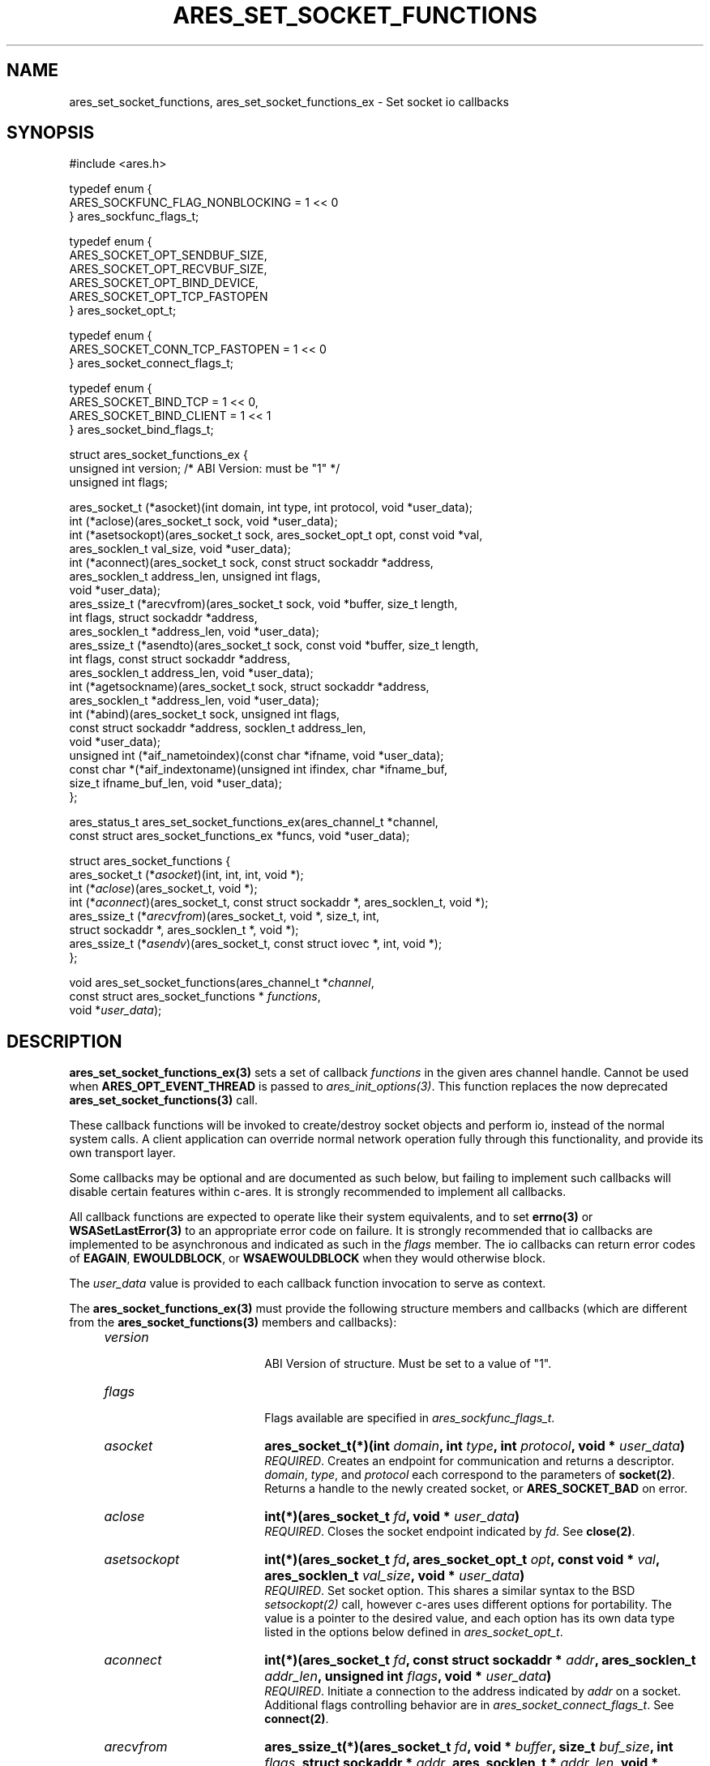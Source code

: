 .\" Copyright (C) Daniel Stenberg
.\" SPDX-License-Identifier: MIT
.TH ARES_SET_SOCKET_FUNCTIONS 3 "8 Oct 2024"
.SH NAME
ares_set_socket_functions, ares_set_socket_functions_ex \- Set socket io callbacks
.SH SYNOPSIS
.nf
#include <ares.h>

typedef enum {
  ARES_SOCKFUNC_FLAG_NONBLOCKING = 1 << 0
} ares_sockfunc_flags_t;

typedef enum {
  ARES_SOCKET_OPT_SENDBUF_SIZE,
  ARES_SOCKET_OPT_RECVBUF_SIZE,
  ARES_SOCKET_OPT_BIND_DEVICE,
  ARES_SOCKET_OPT_TCP_FASTOPEN
} ares_socket_opt_t;

typedef enum {
  ARES_SOCKET_CONN_TCP_FASTOPEN = 1 << 0
} ares_socket_connect_flags_t;

typedef enum {
  ARES_SOCKET_BIND_TCP = 1 << 0,
  ARES_SOCKET_BIND_CLIENT = 1 << 1
} ares_socket_bind_flags_t;

struct ares_socket_functions_ex {
  unsigned int version; /* ABI Version: must be "1" */
  unsigned int flags;

  ares_socket_t (*asocket)(int domain, int type, int protocol, void *user_data);
  int (*aclose)(ares_socket_t sock, void *user_data);
  int (*asetsockopt)(ares_socket_t sock, ares_socket_opt_t opt, const void *val,
                     ares_socklen_t val_size, void *user_data);
  int (*aconnect)(ares_socket_t sock, const struct sockaddr *address,
                  ares_socklen_t address_len, unsigned int flags,
                  void *user_data);
  ares_ssize_t (*arecvfrom)(ares_socket_t sock, void *buffer, size_t length,
                            int flags, struct sockaddr *address,
                            ares_socklen_t *address_len, void *user_data);
  ares_ssize_t (*asendto)(ares_socket_t sock, const void *buffer, size_t length,
                          int flags, const struct sockaddr *address,
                          ares_socklen_t address_len, void *user_data);
  int (*agetsockname)(ares_socket_t sock, struct sockaddr *address,
                      ares_socklen_t *address_len, void *user_data);
  int (*abind)(ares_socket_t sock, unsigned int flags,
               const struct sockaddr *address, socklen_t address_len,
               void *user_data);
  unsigned int (*aif_nametoindex)(const char *ifname, void *user_data);
  const char *(*aif_indextoname)(unsigned int ifindex, char *ifname_buf,
                                 size_t ifname_buf_len, void *user_data);
};

ares_status_t ares_set_socket_functions_ex(ares_channel_t *channel,
  const struct ares_socket_functions_ex *funcs, void *user_data);


struct ares_socket_functions {
    ares_socket_t (*\fIasocket\fP)(int, int, int, void *);
    int (*\fIaclose\fP)(ares_socket_t, void *);
    int (*\fIaconnect\fP)(ares_socket_t, const struct sockaddr *, ares_socklen_t, void *);
    ares_ssize_t (*\fIarecvfrom\fP)(ares_socket_t, void *, size_t, int,
                              struct sockaddr *, ares_socklen_t *, void *);
    ares_ssize_t (*\fIasendv\fP)(ares_socket_t, const struct iovec *, int, void *);
};

void ares_set_socket_functions(ares_channel_t *\fIchannel\fP,
                               const struct ares_socket_functions * \fIfunctions\fP,
                               void *\fIuser_data\fP);
.fi
.SH DESCRIPTION
.PP

\fBares_set_socket_functions_ex(3)\fP sets a set of callback \fIfunctions\fP in
the given ares channel handle.  Cannot be used when \fBARES_OPT_EVENT_THREAD\fP
is passed to \fIares_init_options(3)\fP.  This function replaces the now
deprecated \fBares_set_socket_functions(3)\fP call.

These callback functions will be invoked to create/destroy socket objects and
perform io, instead of the normal system calls. A client application can
override normal network operation fully through this functionality, and provide
its own transport layer.

Some callbacks may be optional and are documented as such below, but failing
to implement such callbacks will disable certain features within c-ares.  It
is strongly recommended to implement all callbacks.

All callback functions are expected to operate like their system equivalents,
and to set \fBerrno(3)\fP or \fBWSASetLastError(3)\fP to an appropriate error
code on failure. It is strongly recommended that io callbacks are implemented
to be asynchronous and indicated as such in the \fIflags\fP member.  The io
callbacks can return error codes of \fBEAGAIN\fP, \fBEWOULDBLOCK\fP, or
\fBWSAEWOULDBLOCK\fP when they would otherwise block.

The \fIuser_data\fP value is provided to each callback function invocation to
serve as context.

The \fBares_socket_functions_ex(3)\fP must provide the following structure
members and callbacks (which are different from the
\fBares_socket_functions(3)\fP members and callbacks):

.RS 4
.TP 18
.B \fIversion\fP
.br
ABI Version of structure.  Must be set to a value of "1".

.TP 18
.B \fIflags\fP
.br
Flags available are specified in \fIares_sockfunc_flags_t\fP.

.TP 18
.B \fIasocket\fP
.B ares_socket_t(*)(int \fIdomain\fP, int \fItype\fP, int \fIprotocol\fP, void * \fIuser_data\fP)
.br
.br
\fIREQUIRED\fP. Creates an endpoint for communication and returns a descriptor. \fIdomain\fP,
\fItype\fP, and \fIprotocol\fP each correspond to the parameters of
\fBsocket(2)\fP. Returns a handle to the newly created socket, or
\fBARES_SOCKET_BAD\fP on error.

.TP 18
.B \fIaclose\fP
.B int(*)(ares_socket_t \fIfd\fP, void * \fIuser_data\fP)
.br
.br
\fIREQUIRED\fP. Closes the socket endpoint indicated by \fIfd\fP. See \fBclose(2)\fP.

.TP 18
.B \fIasetsockopt\fP
.B int(*)(ares_socket_t \fIfd\fP, ares_socket_opt_t \fIopt\fP, const void * \fIval\fP, ares_socklen_t \fIval_size\fP, void * \fIuser_data\fP)
.br
.br
\fIREQUIRED\fP. Set socket option.  This shares a similar syntax to the BSD \fIsetsockopt(2)\fP
call, however c-ares uses different options for portability. The value is
a pointer to the desired value, and each option has its own data type listed
in the options below defined in \fIares_socket_opt_t\fP.

.TP 18
.B \fIaconnect\fP
.B int(*)(ares_socket_t \fIfd\fP, const struct sockaddr * \fIaddr\fP, ares_socklen_t \fIaddr_len\fP, unsigned int \fIflags\fP, void * \fIuser_data\fP)
.br
.br
\fIREQUIRED\fP. Initiate a connection to the address indicated by \fIaddr\fP on
a socket. Additional flags controlling behavior are in
\fIares_socket_connect_flags_t\fP. See \fBconnect(2)\fP.

.TP 18
.B \fIarecvfrom\fP
.B ares_ssize_t(*)(ares_socket_t \fIfd\fP, void * \fIbuffer\fP, size_t \fIbuf_size\fP, int \fIflags\fP, struct sockaddr * \fIaddr\fP, ares_socklen_t * \fIaddr_len\fP, void * \fIuser_data\fP)
.br
.br
\fIREQUIRED\fP. Receives data from remote socket endpoint, if available. If the
\fIaddr\fP parameter is not NULL and the connection protocol provides the source
address, the callback should fill this in. The \fIflags\fP parameter is
currently unused. See \fBrecvfrom(2)\fP.

.TP 18
.B \fIasendto\fP
.B ares_ssize_t(*)(ares_socket_t \fIfd\fP, const void * \fIbuffer\fP, size_t \fIlength\fP, int \fIflags\fP, const struct sockaddr * \fIaddress\fP, ares_socklen_t \fIaddress_len\fP, void * \fIuser_data\fP)
.br
.br
\fIREQUIRED\fP. Send data, as provided by the \fIbuffer\fP, to the socket
endpoint. The \fIflags\fP member may be used on systems that have
\fBMSG_NOSIGNAL\fP defined but is otherwise unused.  An \fIaddress\fP is
provided primarily to support TCP FastOpen scenarios, which will be NULL in
other circumstances. See \fBsendto(2)\fP.

.TP 18
.B \fIagetsockname\fP
.B int(*)(ares_socket_t \fIfd\fP, struct sockaddr * \fIaddress\fP, ares_socklen_t * \fIaddress_len\fP, void * \fIuser_data\fP)
.br
.br
\fIOptional\fP. Retrieve the local address of a socket and store it into the provided
\fIaddress\fP buffer. May impact DNS Cookies if not provided. See
\fBgetsockname(2)\fP.

.TP 18
.B \fIabind\fP
.B int(*)(ares_socket_t \fIfd\fP, unsigned int \fIflags\fP, const struct sockaddr * \fIaddress\fP, ares_socklen_t \fIaddress_len\fP, void * \fIuser_data\fP)
.br
.br
\fIOptional\fP. Bind the socket to an address.  This can be used for client
connections to bind the source address for packets before connect, or
for server connections to bind to an address and port before listening.
Currently c-ares only supports client connections.  \fIflags\fP from
\fIares_socket_bind_flags_t\fP can be specified.  See \fBbind(2)\fP.

.TP 18
.B \fIaif_nametoindex\fP
.B unsigned int(*)(const char * \fIifname\fP, void * \fIuser_data\fP)
.br
.br
\fIOptional\fP. Convert an interface name into the interface index.  If this
callback is not specified, then IPv6 Link-Local DNS servers cannot be used.
See \fBif_nametoindex(2)\fP.

.TP 18
.B \fIaif_indextoname\fP
.B const char *(*)(unsigned int \fIifindex\fP, char * \fIifname_buf\fP, size_t \fIifname_buf_len\fP, void * \fIuser_data\fP)
.br
.br
\fIOptional\fP. Convert an interface index into the interface name.  If this
callback is not specified, then IPv6 Link-Local DNS servers cannot be used.
\fIifname_buf\fP must be at least \fBIF_NAMESIZE\fP or \fBIFNAMSIZ\fP in size.
See \fBif_indextoname(2)\fP.
.RE

.PP
\fBares_sockfunc_flags_t\fP values:

.RS 4
.TP 31
.B \fIARES_SOCKFUNC_FLAG_NONBLOCKING\fP
.br
Used to indicate the implementation of the io functions are asynchronous.
.RE

.PP
\fBares_socket_opt_t\fP values:

.RS 4
.TP 31
.B \fIARES_SOCKET_OPT_SENDBUF_SIZE\fP
.br
Set the Send Buffer size.  Value is a pointer to an int. (SO_SNDBUF).

.TP 31
.B \fIARES_SOCKET_OPT_RECVBUF_SIZE\fP
.br
Set the Receive Buffer size.  Value is a pointer to an int. (SO_RCVBUF).

.TP 31
.B \fIARES_SOCKET_OPT_BIND_DEVICE\fP
.br
Set the network interface to use as the source for communication. Value is a C
string. (SO_BINDTODEVICE)

.TP 31
.B \fIARES_SOCKET_OPT_TCP_FASTOPEN\fP
.br
Enable TCP Fast Open.  Value is a pointer to an \fIares_bool_t\fP.  On some
systems this could be a no-op if it is known it is on by default and
return success.  Other systems may be a no-op if known the system does
not support the feature and returns failure with errno set to \fBENOSYS\fP or
\fBWSASetLastError(WSAEOPNOTSUPP);\fP.
.RE

.PP
\fBares_socket_connect_flags_t\fP values:
.RS 4
.TP 31
.B \fIARES_SOCKET_CONN_TCP_FASTOPEN\fP
.br
Connect using TCP Fast Open.

.PP
\fBares_socket_bind_flags_t\fP values:

.TP 31
.B \fIARES_SOCKET_BIND_TCP\fP
.br
Bind is for a TCP connection.

.TP 31
.B \fIARES_SOCKET_BIND_CLIENT\fP
.br
Bind is for a client connection, not server.
.RE

.PP

\fBares_set_socket_functions(3)\fP sets a set of callback \fIfunctions\fP in the
given ares channel handle.  Cannot be used when \fBARES_OPT_EVENT_THREAD\fP is
passed to \fIares_init_options(3)\fP.  This function is deprecated as of
c-ares 1.34.0 in favor of \fIares_set_socket_functions_ex(3)\fP.

\fBares_set_socket_functions(3)\fP allows you to choose to only implement
some of the socket functions, and provide NULL to any others and c-ares will use
its built-in system functions in that case.

.PP
All callback functions are expected to operate like their system equivalents,
and to set \fBerrno(3)\fP or \fBWSASetLastError(3)\fP to an appropriate error
code on failure. It is strongly recommended all io functions behave
asynchronously and return error codes of \fBEAGAIN\fP, \fBEWOULDBLOCK\fP, or
\fBWSAEWOULDBLOCK\fP when they would otherwise block.

.PP
The \fIuser_data\fP value is provided to each callback function invocation to
serve as context.
.PP
The \fBares_socket_functions(3)\fP must provide the following callbacks (which
are different from the \fBares_socket_functions_ex(3)\fP callbacks):

.RS 4
.TP 18
.B \fIasocket\fP
.B ares_socket_t(*)(int \fIdomain\fP, int \fItype\fP, int \fIprotocol\fP, void * \fIuser_data\fP)
.br
.br
Creates an endpoint for communication and returns a descriptor. \fIdomain\fP, \fItype\fP, and \fIprotocol\fP
each correspond to the parameters of \fBsocket(2)\fP. Returns ahandle to the
newly created socket, or -1 on error.

.TP 18
.B \fIaclose\fP
.B int(*)(ares_socket_t \fIfd\fP, void * \fIuser_data\fP)
.br
.br
Closes the socket endpoint indicated by \fIfd\fP. See \fBclose(2)\fP.

.TP 18
.B \fIaconnect\fP
.B int(*)(ares_socket_t \fIfd\fP, const struct sockaddr * \fIaddr\fP, ares_socklen_t \fIaddr_len\fP, void * \fIuser_data\fP)
.br
.br
Initiate a connection to the address indicated by \fIaddr\fP on a socket. See
\fBconnect(2)\fP

.TP 18
.B \fIarecvfrom\fP
.B ares_ssize_t(*)(ares_socket_t \fIfd\fP, void * \fIbuffer\fP, size_t \fIbuf_size\fP, int \fIflags\fP, struct sockaddr * \fIaddr\fP, ares_socklen_t * \fIaddr_len\fP, void * \fIuser_data\fP)
.br
.br
Receives data from remote socket endpoint, if available. If the \fIaddr\fP
parameter is not NULL and the connection protocol provides the source address,
the callback should fill this in. See \fBrecvfrom(2)\fP

.TP 18
.B \fIasendv\fP
.B ares_ssize_t(*)(ares_socket_t \fIfd\fP, const struct iovec * \fIdata\fP, int \fIlen\fP, void * \fIuser_data\fP)
.br
.br
Send data, as provided by the iovec array \fIdata\fP, to the socket endpoint.
See \fBwritev(2)\fP
.RE

.PP
The \fBares_socket_functions(3)\fP struct provided is not copied but directly
referenced, and must thus remain valid through out the channels and any created
socket's lifetime.  However, the \fBares_socket_functions_ex(3)\fP struct is
duplicated and does not need to survive past the call to the function.

.SH AVAILABILITY
ares_socket_functions added in c-ares 1.13.0, ares_socket_functions_ex added in
c-ares 1.34.0
.SH SEE ALSO
.BR ares_init_options (3),
.BR socket (2),
.BR close (2),
.BR connect (2),
.BR recvfrom (2),
.BR sendto (2),
.BR bind (2),
.BR getsockname (2),
.BR setsockopt (2),
.BR writev (2)
